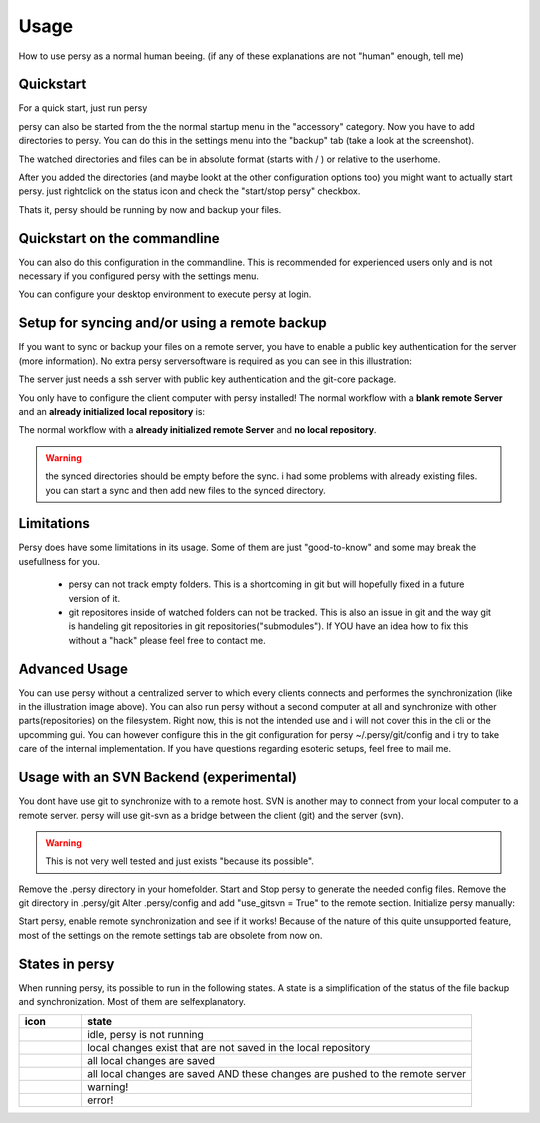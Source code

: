 Usage
=================================

How to use persy as a normal human beeing. (if any of these explanations are not "human" enough, tell me)

Quickstart
---------------------------------

For a quick start, just run persy

.. code-block:: bash
  :linenos:

   persy

persy can also be started from the the normal startup menu in the "accessory" category.
Now you have to add directories to persy. You can do this in the settings menu into the "backup" tab (take a look at the screenshot).

.. image:: images/persy_settings_quickstart.png

The watched directories and files can be in absolute format (starts with / ) or relative to the userhome.

After you added the directories (and maybe lookt at the other configuration options too) you might want to actually start persy. just rightclick on the status icon and check the "start/stop persy" checkbox.

.. image:: images/start_persy.png

Thats it, persy should be running by now and backup your files.


Quickstart on the commandline
---------------------------------

You can also do this configuration in the commandline. This is recommended for experienced users only and is not necessary if you configured persy with the settings menu.

.. code-block:: bash
  :linenos:

   persy --config --uname=USERNAME
   persy --config --mail=MAIL
   persy --config --add_dir=DIR
   persy --start

You can configure your desktop environment to execute persy at login.


Setup for syncing and/or using a remote backup
----------------------------------------------

If you want to sync or backup your files on a remote server, you have to enable a public key authentication for the server (more information). No extra persy serversoftware is required as you can see in this illustration:

.. image:: images/sync.png

The server just needs a ssh server with public key authentication and the git-core package.

You only have to configure the client computer with persy installed! The normal workflow with a **blank remote Server** and an **already initialized local repository** is:

.. code-block:: bash
  :linenos:

   persy --config --hostname=SERVER
   persy --config --path=PATH
   persy --initRemote
   persy --start

The normal workflow with a **already initialized remote Server** and **no local repository**.

.. warning::

   the synced directories should be empty before the sync. i had some problems with already existing files. you can start a sync and then add new files to the synced directory.

.. code-block:: bash
  :linenos:

   persy --config --uname=USERNAME
   persy --config --mail=MAIL
   persy --config --hostname=SERVER
   persy --config --path=PATH
   persy --config --add_dir=DIR
   persy --syncwithremote
   persy --start

Limitations
--------------------------------------------

Persy does have some limitations in its usage. Some of them are just "good-to-know" and some may break the usefullness for you.

 *   persy can not track empty folders. This is a shortcoming in git but will hopefully fixed in a future version of it.  
 *   git repositores inside of watched folders can not be tracked. This is also an issue in git and the way git is handeling git repositories in git repositories("submodules"). If YOU have an idea how to fix this without a "hack" please feel free to contact me. 

Advanced Usage
--------------------------------------------

You can use persy without a centralized server to which every clients connects and performes the synchronization (like in the illustration image above). You can also run persy without a second computer at all and synchronize with other parts(repositories) on the filesystem. Right now, this is not the intended use and i will not cover this in the cli or the upcomming gui. You can however configure this in the git configuration for persy ~/.persy/git/config and i try to take care of the internal implementation. If you have questions regarding esoteric setups, feel free to mail me.


Usage with an SVN Backend (experimental)
--------------------------------------------

You dont have use git to synchronize with to a remote host. SVN is another may to connect from your local computer to a remote server. persy will use git-svn as a bridge between the client (git) and the server (svn).  

.. warning::

   This is not very well tested and just exists "because its possible". 

Remove the .persy directory in your homefolder. 
Start and Stop persy to generate the needed config files.
Remove the git directory in .persy/git
Alter .persy/config and add "use_gitsvn = True" to the remote section. 
Initialize persy manually:

.. code-block:: bash
  :linenos:

   . persy --setenv # manual mode for persy
   git svn init <SVNREPOSITORYURL>
   git checkout -b local-svn remotes/git-svn

Start persy, enable remote synchronization and see if it works!
Because of the nature of this quite unsupported feature, most of the settings on the remote settings tab are obsolete from now on.


States in persy
--------------------------------------------

When running persy, its possible to run in the following states. A state is a simplification of the status of the file backup and synchronization.
Most of them are selfexplanatory.


.. csv-table:: 
  :header: "icon", "state"
  :widths: 64, 400


  |persy_idle.svg| |persy_idle_mono.svg|, "idle, persy is not running"
  |persy_untracked.svg| |persy_untracked_mono.svg|, "local changes exist that are not saved in the local repository"
  |persy_unsynced.svg| |persy_unsynced_mono.svg|, "all local changes are saved"
  |persy_ok.svg| |persy_ok_mono.svg|, "all local changes are saved AND these changes are pushed to the remote server"
  |persy_warn.svg| |persy_warn_mono.svg|, "warning!"
  |persy_error.svg| |persy_error_mono.svg|, "error!"


.. |persy_idle.svg| image:: ../src/usr/share/persy/assets/persy_idle.svg
   :width: 64px

.. |persy_untracked.svg| image:: ../src/usr/share/persy/assets/persy_untracked.svg
   :width: 64px

.. |persy_unsynced.svg| image:: ../src/usr/share/persy/assets/persy_unsynced.svg
   :width: 64px

.. |persy_ok.svg| image:: ../src/usr/share/persy/assets/persy_ok.svg
   :width: 64px

.. |persy_warn.svg| image:: ../src/usr/share/persy/assets/persy_warn.svg
   :width: 64px

.. |persy_error.svg| image:: ../src/usr/share/persy/assets/persy_error.svg
   :width: 64px



.. |persy_idle_mono.svg| image:: ../src/usr/share/icons/ubuntu-mono-dark/scalable/apps/persy_idle.svg
   :width: 64px

.. |persy_untracked_mono.svg| image:: ../src/usr/share/icons/ubuntu-mono-dark/scalable/apps/persy_untracked.svg
   :width: 64px

.. |persy_unsynced_mono.svg| image:: ../src/usr/share/icons/ubuntu-mono-dark/scalable/apps/persy_unsynced.svg
   :width: 64px

.. |persy_ok_mono.svg| image:: ../src/usr/share/icons/ubuntu-mono-dark/scalable/apps/persy_ok.svg
   :width: 64px

.. |persy_warn_mono.svg| image:: ../src/usr/share/icons/ubuntu-mono-dark/scalable/apps/persy_warn.svg
   :width: 64px

.. |persy_error_mono.svg| image:: ../src/usr/share/icons/ubuntu-mono-dark/scalable/apps/persy_error.svg
   :width: 64px


